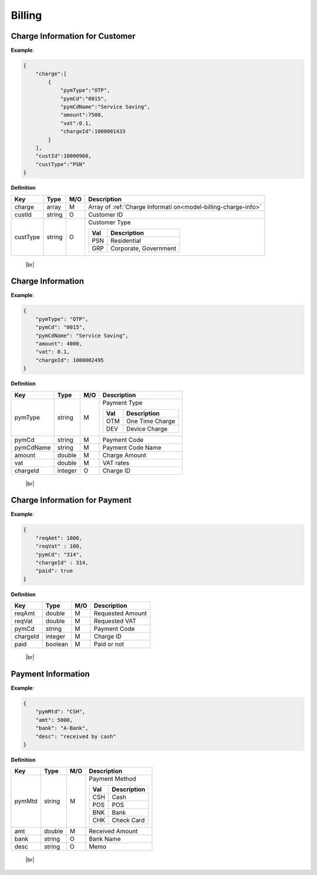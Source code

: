 .. |br| raw:: html

   <br />

.. _model-billing:

Billing
==========

.. _model-billing-charge-info-cust:

Charge Information for Customer
----------------------------------

.. rst-class:: text-align-justify

**Example**:

.. code-block:: json

    {
        "charge":[
            {
                "pymType":"OTP",
                "pymCd":"0015",
                "pymCdName":"Service Saving",
                "amount":7500,
                "vat":0.1,
                "chargeId":1000001433
            }
        ],
        "custId":10000960,
        "custType":"PSN"
    }

**Definition**

.. rst-class:: table-width-fix
.. rst-class:: table-width-full
.. rst-class:: text-align-justify

+---------------------------+----------+-----+-----------------------------------+
| Key                       | Type     | M/O | Description                       |
+===========================+==========+=====+===================================+
| charge                    | array    | M   | Array of :ref:`Charge Informati   |
|                           |          |     | on<model-billing-charge-info>`    |
+---------------------------+----------+-----+-----------------------------------+
| custId                    | string   | O   | Customer ID                       |
+---------------------------+----------+-----+-----------------------------------+
| custType                  | string   | O   | Customer Type                     |
|                           |          |     |                                   |
|                           |          |     | +-----+-----------------+         |
|                           |          |     | | Val | Description     |         |
|                           |          |     | +=====+=================+         |
|                           |          |     | | PSN | Residential     |         |
|                           |          |     | +-----+-----------------+         |
|                           |          |     | | GRP | Corporate,      |         |
|                           |          |     | |     | Government      |         |
|                           |          |     | +-----+-----------------+         |
+---------------------------+----------+-----+-----------------------------------+

   |br|

.. _model-billing-charge-info:

Charge Information
-------------------------

.. rst-class:: text-align-justify

**Example**:

.. code-block:: json

    {
        "pymType": "OTP",
        "pymCd": "0015",
        "pymCdName": "Service Saving",
        "amount": 4000,
        "vat": 0.1,
        "chargeId": 1000002495
    }

**Definition**

.. rst-class:: table-width-fix
.. rst-class:: table-width-full
.. rst-class:: text-align-justify

+---------------------------+----------+-----+-----------------------------------+
| Key                       | Type     | M/O | Description                       |
+===========================+==========+=====+===================================+
| pymType                   | string   | M   | Payment Type                      |
|                           |          |     |                                   |
|                           |          |     | +-----+-----------------+         |
|                           |          |     | | Val | Description     |         |
|                           |          |     | +=====+=================+         |
|                           |          |     | | OTM | One Time Charge |         |
|                           |          |     | +-----+-----------------+         |
|                           |          |     | | DEV | Device Charge   |         |
|                           |          |     | +-----+-----------------+         |
|                           |          |     |                                   |
+---------------------------+----------+-----+-----------------------------------+
| pymCd                     | string   | M   | Payment Code                      |
+---------------------------+----------+-----+-----------------------------------+
| pymCdName                 | string   | M   | Payment Code Name                 |
|                           |          |     |                                   |
+---------------------------+----------+-----+-----------------------------------+
| amount                    | double   | M   | Charge Amount                     |
+---------------------------+----------+-----+-----------------------------------+
| vat                       | double   | M   | VAT rates                         |
+---------------------------+----------+-----+-----------------------------------+
| chargeId                  | integer  | O   | Charge ID                         |
+---------------------------+----------+-----+-----------------------------------+

   |br|

.. _model-billing-charge-info-payment:

Charge Information for Payment
-------------------------------------

.. rst-class:: text-align-justify

**Example**:

.. code-block:: json

   {
       "reqAmt": 1000,
       "reqVat" : 100,
       "pymCd": "314",
       "chargeId" : 314,
       "paid": true
   }

**Definition**

.. rst-class:: table-width-fix
.. rst-class:: table-width-full
.. rst-class:: text-align-justify

+---------------------------+----------+-----+-----------------------------------+
| Key                       | Type     | M/O | Description                       |
+===========================+==========+=====+===================================+
| reqAmt                    | double   | M   | Requested Amount                  |
+---------------------------+----------+-----+-----------------------------------+
| reqVat                    | double   | M   | Requested VAT                     |
+---------------------------+----------+-----+-----------------------------------+
| pymCd                     | string   | M   | Payment Code                      |
+---------------------------+----------+-----+-----------------------------------+
| chargeId                  | integer  | M   | Charge ID                         |
+---------------------------+----------+-----+-----------------------------------+
| paid                      | boolean  | M   | Paid or not                       |
+---------------------------+----------+-----+-----------------------------------+

  |br|

.. _model-billing-payment-info:

Payment Information
-------------------------------------

.. rst-class:: text-align-justify

**Example**:

.. code-block:: json

    {
        "pymMtd": "CSH",
        "amt": 5000,
        "bank": "A-Bank",
        "desc": "received by cash"
    }

**Definition**

.. rst-class:: table-width-fix
.. rst-class:: table-width-full
.. rst-class:: text-align-justify

+---------------------------+----------+-----+-----------------------------------+
| Key                       | Type     | M/O | Description                       |
+===========================+==========+=====+===================================+
| pymMtd                    | string   | M   | Payment Method                    |
|                           |          |     |                                   |
|                           |          |     | +-----+-----------------+         |
|                           |          |     | | Val | Description     |         |
|                           |          |     | +=====+=================+         |
|                           |          |     | | CSH | Cash            |         |
|                           |          |     | +-----+-----------------+         |
|                           |          |     | | POS | POS             |         |
|                           |          |     | +-----+-----------------+         |
|                           |          |     | | BNK | Bank            |         |
|                           |          |     | +-----+-----------------+         |
|                           |          |     | | CHK | Check Card      |         |
|                           |          |     | +-----+-----------------+         |
|                           |          |     |                                   |
+---------------------------+----------+-----+-----------------------------------+
| amt                       | double   | M   | Received Amount                   |
+---------------------------+----------+-----+-----------------------------------+
| bank                      | string   | O   | Bank Name                         |
+---------------------------+----------+-----+-----------------------------------+
| desc                      | string   | O   | Memo                              |
+---------------------------+----------+-----+-----------------------------------+

  |br|
